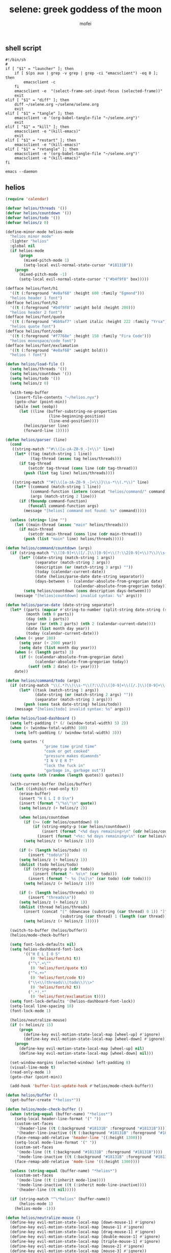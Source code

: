 #+title: selene: greek goddess of the moon
#+author: mofei
** shell script
#+begin_src shell :tangle ~/selene.sh :tangle-mode (identity #o755)
#!/bin/sh
#
if [ "$1" = "launcher" ]; then
    if [ $(ps aux | grep -v grep | grep -ci "emacsclient") -eq 0 ]; then
        emacsclient -c
    fi
    emacsclient -e  "(select-frame-set-input-focus (selected-frame))"
    exit
elif [ "$1" = "diff" ]; then
    diff ~/selene.org ~/selene/selene.org
    exit
elif [ "$1" = "tangle" ]; then
    emacsclient -e '(org-babel-tangle-file "~/selene.org")'
    exit
elif [ "$1" = "kill" ]; then
    emacsclient -e "(kill-emacs)"
    exit
elif [ "$1" = "restart" ]; then
    emacsclient -e "(kill-emacs)"
elif [ "$1" = "retangle" ]; then
    emacsclient -e '(org-babel-tangle-file "~/selene.org")'
    emacsclient -e "(kill-emacs)"
fi

emacs --daemon
#+end_src

** helios
#+begin_src emacs-lisp :tangle ~/helios.el
(require 'calendar)

(defvar helios/threads '())
(defvar helios/countdown '())
(defvar helios/todo '())
(defvar helios/z 0)

(define-minor-mode helios-mode
  "helios minor mode"
  :lighter "helios"
  :global nil
  (if helios-mode
      (progn
        (mixed-pitch-mode 1)
        (setq-local evil-normal-state-cursor "#18131B"))
    (progn
      (mixed-pitch-mode -1)
      (setq-local evil-normal-state-cursor '("#b4f9f8" box)))))

(defface helios/font/h1
  '((t (:foreground "#e0af68" :height 600 :family "Egmond")))
  "helios header 1 font")
(defface helios/font/h2
  '((t (:foreground "#b4f9f8" :weight bold :height 200)))
  "helios header 2 font")
(defface helios/font/quote
  '((t (:foreground "#bb9af7" :slant italic :height 222 :family "Yrsa")))
  "helios quote font")
(defface helios/font/code
  '((t (:foreground "#f7768e" :height 150 :family "Fira Code")))
  "helios monospace/code font")
(defface helios/font/exclamation
  '((t (:foreground "#e0af68" :weight bold)))
  "helios ! font")

(defun helios/load-file ()
  (setq helios/threads '())
  (setq helios/countdown '())
  (setq helios/todo '())
  (setq helios/z 0)

  (with-temp-buffer
    (insert-file-contents "~/helios.nyx")
    (goto-char (point-min))
    (while (not (eobp))
      (let ((line (buffer-substring-no-properties
                   (line-beginning-position)
                   (line-end-position))))
        (helios/parser line)
        (forward-line 1)))))

(defun helios/parser (line)
  (cond
   ((string-match "^#\\([a-zA-Z0-9_-]+\\)" line)
    (let* ((tag (match-string 1 line))
           (tag-thread (assoc tag helios/threads)))
      (if tag-thread
          (setcdr tag-thread (cons line (cdr tag-thread)))
        (push (list tag line) helios/threads))))

   ((string-match "^#{\\([a-zA-Z0-9_-]+\\)}\\s-*\\(.*\\)" line)
    (let* ((command (match-string 1 line))
           (command-function (intern (concat "helios/command/" command)))
           (args (match-string 2 line)))
      (if (fboundp command-function)
          (funcall command-function args)
        (message "[helios] command not found: %s" command)))))

  (unless (string= line "")
    (let ((main-thread (assoc "main" helios/threads)))
      (if main-thread
          (setcdr main-thread (cons line (cdr main-thread)))
        (push (list "main" line) helios/threads)))))

(defun helios/command/countdown (args)
  (if (string-match "\\([0-9]+\\([/.]\\)[0-9]+\\(?:\\2[0-9]+\\)?\\)\\s-*\\(?:\\[\\(.*?\\)\\]\\)?\\s-*$" args)
      (let* ((date-string (match-string 1 args))
             (separator (match-string 2 args))
             (description (or (match-string 3 args) ""))
             (today (calendar-current-date))
             (date (helios/parse-date date-string separator))
             (days-between (- (calendar-absolute-from-gregorian date)
                              (calendar-absolute-from-gregorian today))))
        (setq helios/countdown (cons description days-between)))
    (message "[helios|countdown] invalid syntax: %s" args)))

(defun helios/parse-date (date-string separator)
  (let* ((parts (mapcar #'string-to-number (split-string date-string (regexp-quote separator))))
         (month (nth 0 parts))
         (day (nth 1 parts))
         (year (or (nth 2 parts) (nth 2 (calendar-current-date))))
         (date (list month day year))
         (today (calendar-current-date)))
    (when (< year 100)
      (setq year (+ 2000 year))
      (setq date (list month day year)))
    (when (< (length parts) 3)
      (if (< (calendar-absolute-from-gregorian date)
             (calendar-absolute-from-gregorian today))
          (setf (nth 2 date) (1+ year))))
    date))

(defun helios/command/todo (args)
  (if (string-match "\\(.*?\\)\\s-*\\(?:\\[\\([0-9]+\\([/.]\\)[0-9]+\\(?:\\3[0-9]+\\)?\\)\\]\\)?\\s-*$" args)
      (let* ((task (match-string 1 args))
             (date-string (or (match-string 2 args) ""))
             (separator (match-string 3 args)))
        (push (cons task date-string) helios/todo))
    (message "[helios|todo] invalid syntax: %s" args)))

(defun helios/load-dashboard ()
  (setq left-padding (* (/ (window-total-width) 5) 2))
  (when (< (window-total-width) 100)
    (setq left-padding (/ (window-total-width) 3)))

  (setq quotes '(
                 "prime time grind time"
                 "cook or get cooked"
                 "pressure makes diamonds"
                 "I N V E R T"
                 "lock the fuck in"
                 "garbage in, garbage out"))
  (setq quote (nth (random (length quotes)) quotes))

  (with-current-buffer (helios/buffer)
    (let ((inhibit-read-only t))
      (erase-buffer)
      (insert "H E L I O S\n")
      (insert (format "\"%s\"\n" quote))
      (setq helios/z (+ helios/z 2))

      (when helios/countdown
        (if (>= (cdr helios/countdown) 0)
            (if (string-empty-p (car helios/countdown))
                (insert (format "<%d days remaining>\n" (cdr helios/countdown)))
              (insert (format "<%s: %d days remaining>\n" (car helios/countdown) (cdr helios/countdown)))))
        (setq helios/z (+ helios/z 1)))

      (if (> (length helios/todo) 0)
          (insert "todo\n"))
      (setq helios/z (+ helios/z 1))
      (dolist (todo helios/todo)
        (if (string-empty-p (cdr todo))
            (insert (format "- %s\n" (car todo)))
          (insert (format "- %s [%s]\n" (car todo) (cdr todo))))
        (setq helios/z (+ helios/z 1)))

      (if (> (length helios/threads) 0)
          (insert "threads\n"))
      (setq helios/z (+ helios/z 1))
      (dolist (thread helios/threads)
        (insert (concat "[" (downcase (substring (car thread) 0 1)) "]"
                        (substring (car thread) 1 (length (car thread))) "\n"))
        (setq helios/z (+ helios/z 1)))))

  (switch-to-buffer (helios/buffer))
  (helios/mode-check-buffer)

  (setq font-lock-defaults nil)
  (setq helios-dashboard-font-lock
        '(("H E L I O S"
           (0 'helios/font/h1 t))
          ("^\".+\""
           (0 'helios/font/quote t))
          ("^<.+>"
           (0 'helios/font/code t))
          ("\\<\\(threads\\|todo\\)\\>"
           (0 'helios/font/h2 t))
          (".*!.*"
           (0 'helios/font/exclamation t))))
  (setq font-lock-defaults '(helios-dashboard-font-lock))
  (setq-local line-spacing 18)
  (font-lock-mode 1)

  (helios/neutralize-mouse)
  (if (< helios/z 15)
      (progn
        (define-key evil-motion-state-local-map [wheel-up] #'ignore)
        (define-key evil-motion-state-local-map [wheel-down] #'ignore))
    (progn
      (define-key evil-motion-state-local-map [wheel-up] nil)
      (define-key evil-motion-state-local-map [wheel-down] nil)))

  (set-window-margins (selected-window) left-padding 8)
  (visual-line-mode t)
  (read-only-mode 1)
  (goto-char (point-min))

  (add-hook 'buffer-list-update-hook #'helios/mode-check-buffer))

(defun helios/buffer ()
  (get-buffer-create "*helios*"))

(defun helios/mode-check-buffer ()
  (when (string-equal (buffer-name) "*helios*")
    (setq-local header-line-format '(" "))
    (custom-set-faces
     '(header-line ((t (:background "#18131B" :foreground "#18131B"))))
     '(header-line-inactive ((t (:background "#18131B" :foreground "#18131B")))))
    (face-remap-add-relative 'header-line '((:height 1300)))
    (setq-local mode-line-format '(" "))
    (custom-set-faces
     '(mode-line ((t (:background "#18131B" :foreground "#18131B"))))
     '(mode-line-inactive ((t (:background "#18131B" :foreground "#18131B")))))
    (face-remap-add-relative 'mode-line '((:height 1300))))

  (unless (string-equal (buffer-name) "*helios*")
    (custom-set-faces
     '(mode-line ((t (:inherit mode-line))))
     '(mode-line-inactive ((t (:inherit mode-line-inactive))))
     '(header-line ((t nil)))))

  (if (string-match "^\*helios" (buffer-name))
      (helios-mode 1)
    (helios-mode -1)))

(defun helios/neutralize-mouse ()
  (define-key evil-motion-state-local-map [down-mouse-1] #'ignore)
  (define-key evil-motion-state-local-map [mouse-1] #'ignore)
  (define-key evil-motion-state-local-map [drag-mouse-1] #'ignore)
  (define-key evil-motion-state-local-map [double-mouse-1] #'ignore)
  (define-key evil-motion-state-local-map [triple-mouse-1] #'ignore)
  (define-key evil-motion-state-local-map [mouse-2] #'ignore)
  (define-key evil-motion-state-local-map [mouse-3] #'ignore))

(defun helios/generate-threadbinds ()
  (dolist (thread helios/threads)
    (let* ((name (car thread))
           (key (downcase (substring name 0 1))))
      (evil-local-set-key 'normal (kbd key)
                          `(lambda ()
                             (interactive)
                             (helios/spawn-thread ',thread))))))

(defun helios/spawn-thread (thread)
  (let* ((name (car thread))
         (contents (cdr thread))
         (buffer-name (format "*helios/%s*" name)))
    (with-current-buffer (get-buffer-create buffer-name)
      (let ((inhibit-read-only t))
        (erase-buffer)
        (insert "\n")
        (dolist (line contents)
          (insert line)
          (insert "\n\n"))

        (switch-to-buffer (current-buffer))
        (read-only-mode t)
        (visual-line-mode t)
        (mixed-pitch-mode 1)
        (setq-local line-spacing 8)
        (set-window-margins (selected-window) 4 4)
        (evil-local-set-key 'normal (kbd "q") 'helios)))))

(defun helios ()
  (interactive)
  (helios/load-file)
  (helios/load-dashboard)
  (helios/generate-threadbinds))

(provide 'helios)
#+end_src

** init.el
#+begin_src emacs-lisp :tangle ~/.config/doom/init.el :mkdirp yes
;; -*- lexical-binding: t; -*-
(doom! :input

       :completion company ivy vertico

       :ui doom doom-dashboard (emoji +unicode) hl-todo modeline ophints
           (popup +defaults) (vc-gutter +pretty) vi-tilde-fringe workspaces zen

       :editor (evil +everywhere) file-templates fold snippets word-wrap

       :emacs dired electric undo vc

       :term eshell shell term vterm

       :checkers syntax

       :tools biblio debugger docker ein (eval +overlay) lookup lsp
              magit make pdf rgb tmux tree-sitter upload

       :os (:if IS-MAC macos) tty

       :lang (cc +lsp) common-lisp data emacs-lisp json javascript julia latex
             markdown ocaml org python (ruby +rails) (rust +lsp) sh web yaml

       :email

       :app calendar

       :config (default +bindings +smartparens))
#+end_src

** packages.el
#+begin_src emacs-lisp :tangle ~/.config/doom/packages.el
;; -*- no-byte-compile: t; -*-
(package! rainbow-mode)
(package! mixed-pitch)
(package! devdocs)
(package! olivetti)
#+end_src

** config.el
*** general settings
#+begin_src emacs-lisp :tangle ~/.config/doom/config.el
;; -*- lexical-binding: t; -*-
(setq doom-theme 'nyx
      doom-font (font-spec :family "Fira Code" :size 13 :height 1.0)
      doom-variable-pitch-font (font-spec :family "Palatino" :height 1.4)

      fancy-splash-image "~/selene.png"
      confirm-kill-emacs nil
      display-line-numbers-type 'relative

      comfy-modes '(org-mode devdocs-mode))

(setq-default indent-tabs-mode nil
              tab-width 4
              tab-stop-list ()
              indent-line-function 'insert-tab

              python-indent-guess-indent-offset nil
              python-indent-offset 4)

(push '(fullscreen . maximized) default-frame-alist)

;; helios
(load-file "~/helios.el")
(require 'helios)
#+end_src

mac specific settings
#+begin_src emacs-lisp :tangle ~/.config/doom/config.el
(when (equal system-type 'darwin)
  ; make command [⌘] => meta & option [⌥] => super
  (setq mac-command-modifier 'meta)
  (setq mac-option-modifier 'super))
#+end_src

fix focus when starting emacsclient
https://korewanetadesu.com/emacs-on-os-x.html
#+begin_src emacs-lisp :tangle ~/.config/doom/config.el
(when (featurep 'ns)
  (defun ns-raise-emacs ()
    "Raise Emacs."
    (ns-do-applescript "tell application \"Emacs\" to activate"))

  (defun ns-raise-emacs-with-frame (frame)
    "Raise Emacs and select the provided frame."
    (with-selected-frame frame
      (when (display-graphic-p)
        (ns-raise-emacs))))

  (add-hook 'after-make-frame-functions 'ns-raise-emacs-with-frame)

  (when (display-graphic-p)
    (ns-raise-emacs)))
#+end_src

popup rules
#+begin_src emacs-lisp :tangle ~/.config/doom/config.el
(set-popup-rules!
  '(("^\\*doom:vterm" :side bottom :size 0.32)))
#+end_src

*** keymaps
misc.
#+begin_src emacs-lisp :tangle ~/.config/doom/config.el
(map! :leader
      ; selene keyspace
      "s s" #'(lambda () (interactive) (find-file "~/selene.org"))
      "s h" #'(lambda () (interactive) (find-file "~/helios.nyx"))
      "s o" #'olivetti-mode

      "v" #'+vterm/toggle
      "d" #'devdocs-lookup

      "r c" #'(lambda () (interactive) (selene/run-clang (buffer-file-name)))
      "r p" #'(lambda () (interactive) (selene/run-python (buffer-file-name)))

      "! l" #'flycheck-list-errors
      "! n" #'flycheck-next-error
      "! p" #'flycheck-previous-error

      "@" #'helios)
#+end_src

evil
#+begin_src emacs-lisp :tangle ~/.config/doom/config.el
(define-key evil-motion-state-map (kbd "C-`") 'evil-emacs-state)
(define-key evil-emacs-state-map (kbd "C-`") 'evil-exit-emacs-state)
#+end_src

disable control-scroll zooming in accidentally
#+begin_src emacs-lisp :tangle ~/.config/doom/config.el
(define-key global-map (kbd "<C-wheel-up>") #'ignore)
(define-key global-map (kbd "<C-wheel-down>") #'ignore)
#+end_src

*** functions
change hook
#+begin_src emacs-lisp :tangle ~/.config/doom/config.el
(defun selene/on-buffer-list-change ()
  ; ignore helios buffers
  (unless (string-match "^\*helios" (buffer-name))
    ; comfy line height for comfy serif font
    (when (member major-mode comfy-modes)
      (mixed-pitch-mode 1)
      (setq-local line-spacing 6))
    (when (not (member major-mode comfy-modes))
      (mixed-pitch-mode -1)
      (setq-local line-spacing 6)))

  ; check if .nyx file
  (when (buffer-file-name)
    (when (string= (file-name-extension (buffer-file-name)) "nyx")
      (mixed-pitch-mode 1)
      (setq-local line-spacing 6)
      (visual-line-mode t)
      (set-window-margins (selected-window) 4 4)))

  ; hide cursor on splash dash
  (when (eq major-mode '+doom-dashboard-mode)
    (internal-show-cursor (selected-window) nil))
  (when (not (eq major-mode '+doom-dashboard-mode))
    (internal-show-cursor (selected-window) t)))
#+end_src

run programs in vterm
#+begin_src emacs-lisp :tangle ~/.config/doom/config.el
(defun selene/run-clang (file-name)
  (interactive)
  (vterm)
  (set-buffer "*vterm*")
  (term-send-raw-string (concat "clang++ -std=c++11 \"" file-name "\" && ./a.out\n")))

(defun selene/run-python (file-name)
  (interactive)
  (vterm)
  (set-buffer "*vterm*")
  (term-send-raw-string (concat "python3 \"" file-name "\"\n")))
#+end_src

*** hooks
on buffer list change
#+begin_src emacs-lisp :tangle ~/.config/doom/config.el
(add-hook 'buffer-list-update-hook 'selene/on-buffer-list-change)
#+end_src

2 space tab in lisp modes
#+begin_src emacs-lisp :tangle ~/.config/doom/config.el
(add-hook 'lisp-mode-hook (lambda () (setq-local tab-width 2)))
(add-hook 'emacs-lisp-mode-hook (lambda () (setq-local tab-width 2)))
#+end_src

fix issue of small variable-pitch text after new client frame
#+begin_src emacs-lisp :tangle ~/.config/doom/config.el
(add-hook 'server-after-make-frame-hook
  (lambda ()
    (setq-local mixed-pitch-set-height t)
    (set-face-attribute 'variable-pitch nil :height 1.4)))
#+end_src

doom dashboard
#+begin_src emacs-lisp :tangle ~/.config/doom/config.el
(remove-hook '+doom-dashboard-functions #'doom-dashboard-widget-shortmenu)
(remove-hook '+doom-dashboard-functions #'doom-dashboard-widget-loaded)
(remove-hook '+doom-dashboard-functions #'doom-dashboard-widget-footer)

(add-hook! '+doom-dashboard-functions :append
  (insert (+doom-dashboard--center +doom-dashboard--width "< w e l c o m e ,   m o f e i >") "\n\n\n\n\n\n\n\n\n\n\n\n\n\n\n\n\n\n\n\n\n\n\n\n"))
#+end_src

misc.
#+begin_src emacs-lisp :tangle ~/.config/doom/config.el
(remove-hook 'doom-first-input-hook #'evil-snipe-mode) ; evil s functionality
#+end_src

*** org
#+begin_src emacs-lisp :tangle ~/.config/doom/config.el
(setq org-directory "~/org/")
(setq org-log-done 'time)
#+end_src

make org pretty
#+begin_src emacs-lisp :tangle ~/.config/doom/config.el
(setq org-hide-emphasis-markers t)

(font-lock-add-keywords 'org-mode
  '(("^ *\\([-]\\) "
    (0 (prog1 () (compose-region (match-beginning 1) (match-end 1) "•"))))))
#+end_src

mixed-pitch for org
#+begin_src emacs-lisp :tangle ~/.config/doom/config.el
(use-package! mixed-pitch
  :hook (org-mode . mixed-pitch-mode)
  :config
    (setq mixed-pitch-set-height t)
    (set-face-attribute 'variable-pitch nil :height 1.4))
#+end_src

org-capture
#+begin_src emacs-lisp :tangle ~/.config/doom/config.el
(setq org-default-notes-file (concat org-directory "/capture.org"))
(map! :leader "x" #'org-capture)
#+end_src

** nyx colorscheme
#+begin_src emacs-lisp :tangle ~/.config/doom/themes/nyx-theme.el :mkdirp yes
(require 'doom-themes)

(defgroup nyx-theme nil
  "Options for doom-themes"
  :group 'doom-themes)

(def-doom-theme nyx
  "A dark theme inspired by the moon"

  ;; name        default   256       16
  ((bg         '("#18131A" nil       nil            ))
   (bg-alt     '("#18131A" nil       nil            ))
   (base0      '("#261e29" "#261e29" "black"        ))
   (base1      '("#2f2633" "#2f2633" "brightblack"  ))
   (base2      '("#5e4b66" "#5e4b66" "brightblack"  ))
   (base3      '("#745f7d" "#745f7d" "brightblack"  ))
   (base4      '("#8b7694" "#8b7694" "brightblack"  ))
   (base5      '("#9483a8" "#9483a8" "brightblack"  ))
   (base6      '("#ae9fc9" "#ae9fc9" "brightblack"  ))
   (base7      '("#b0bae3" "#b0bae3" "brightblack"  ))
   (base8      '("#c0caf5" "#c0caf5" "white"        ))
   (fg         '("#a9b1d6" "#a9b1d6" "white"        ))
   (fg-alt     '("#c0caf5" "#c0caf5" "brightwhite"  ))

   (grey       '("#8189af" "#8189af" "brightblack"  ))
   (red        '("#f7768e" "#f7768e" "red"          ))
   (orange     '("#ff9e64" "#ff9e64" "brightred"    ))
   (green      '("#73daca" "#73daca" "green"        ))
   (teal       '("#2ac3de" "#2ac3de" "brightgreen"  ))
   (yellow     '("#e0af68" "#e0af68" "yellow"       ))
   (blue       '("#7aa2f7" "#7aa2f7" "brightblue"   ))
   (dark-blue  '("#565f89" "#565f89" "blue"         ))
   (magenta    '("#bb9af7" "#bb9af7" "magenta"      ))
   (violet     '("#9aa5ce" "#9aa5ce" "brightmagenta"))
   (cyan       '("#b4f9f8" "#b4f9f8" "brightcyan"   ))
   (dark-cyan  '("#7dcfff" "#7dcfff" "cyan"         ))

   (highlight      cyan)
   (vertical-bar   base2)
   (selection      dark-blue)
   (builtin        magenta)
   (comments       base4)
   (doc-comments   (doom-lighten comments 0.2))
   (constants      violet)
   (functions      green)
   (keywords       blue)
   (methods        cyan)
   (operators      blue)
   (type           red)
   (strings        yellow)
   (variables      magenta)
   (numbers        magenta)
   (region         (doom-darken magenta 0.8))
   (error          red)
   (warning        yellow)
   (success        green)
   (vc-modified    orange)
   (vc-added       green)
   (vc-deleted     red)

   (modeline-fg     nil)
   (modeline-fg-alt (doom-blend violet base4 0.2))

   (modeline-bg (doom-darken bg-alt 0.2))
   (modeline-bg-l base2)
   (modeline-bg-inactive (doom-darken bg 0.1))
   (modeline-bg-inactive-l `(,(doom-darken (car bg-alt) 0.05) ,@(cdr base1))))

  ((font-lock-comment-face
    :foreground comments
    :weight 'regular)
   (font-lock-doc-face
    :inherit 'font-lock-comment-face
    :foreground doc-comments
    :weight 'regular)

   ((line-number &override) :foreground base4)
   ((line-number-current-line &override) :foreground cyan)

   (doom-modeline-bar :background highlight)
   (doom-modeline-project-dir :foreground violet :weight 'bold)
   (doom-modeline-buffer-file :weight 'regular)

   (mode-line :background modeline-bg :foreground modeline-fg)
   (mode-line-inactive :background modeline-bg-inactive :foreground modeline-fg-alt)
   (mode-line-emphasis :foreground highlight)

   (magit-blame-heading :foreground orange :background bg-alt)
   (magit-diff-removed :foreground (doom-darken red 0.2) :background (doom-blend red bg 0.1))
   (magit-diff-removed-highlight :foreground red :background (doom-blend red bg 0.2) :bold bold)

   (evil-ex-lazy-highlight :background base2)

   (css-proprietary-property :foreground orange)
   (css-property             :foreground green)
   (css-selector             :foreground blue)

   (markdown-markup-face     :foreground base5)
   (markdown-header-face     :inherit 'bold :foreground red)
   (markdown-code-face       :background base1)
   (mmm-default-submode-face :background base1)

   (org-block            :background (doom-darken bg-alt 0.2))
   (org-level-1          :foreground base8 :weight 'bold :height 1.25)
   (org-level-2          :foreground base7 :weight 'bold :height 1.1)
   (org-level-3          :foreground base6 :bold bold :height 1.0)
   (org-level-4          :foreground base5 :bold bold :height 1.0)
   (org-ellipsis         :underline nil :background bg-alt     :foreground grey)
   (org-quote            :background base1)
   (org-checkbox-statistics-done :foreground base2 :weight 'normal)
   (org-done nil)
   (org-done :foreground green :weight 'normal)
   (org-headline-done :foreground base3 :weight 'normal :strike-through t)
   (org-date :foreground orange)
   (org-code :foreground dark-blue)
   (org-special-keyword :foreground base8 :underline t)
   (org-document-title :foreground base8 :weight 'bold :height 1.5)
   (org-document-info-keyword :foreground base4 :height 0.75)
   (org-block-begin-line :foreground base4 :height 0.8)
   (org-meta-line :foreground base4 :height 0.65)
   (org-list-dt :foreground magenta)

   (org-todo-keyword-faces
    '(("TODO" :foreground base6 :weight normal :underline t)
      ("WAITING" :foreground magenta :weight normal :underline t)
      ("INPROGRESS" :foreground blue :weight normal :underline t)
      ("DONE" :foreground green :weight normal :underline t)
      ("CANCELLED" :foreground red :weight normal :underline t)))

   (org-priority-faces '((65 :foreground orange)
                         (66 :foreground yellow)
                         (67 :foreground cyan)))

   (helm-candidate-number :background blue :foreground bg)

   (web-mode-current-element-highlight-face :background dark-blue :foreground bg)

   (wgrep-face :background base1)

   (ediff-current-diff-A        :foreground red   :background (doom-lighten red 0.8))
   (ediff-current-diff-B        :foreground green :background (doom-lighten green 0.8))
   (ediff-current-diff-C        :foreground blue  :background (doom-lighten blue 0.8))
   (ediff-current-diff-Ancestor :foreground teal  :background (doom-lighten teal 0.8))

   (tooltip :background base1 :foreground fg)

   (ivy-posframe :background base0)

   (lsp-ui-doc-background      :background base0)
   (lsp-face-highlight-read    :background (doom-blend red bg 0.3))
   (lsp-face-highlight-textual :inherit 'lsp-face-highlight-read)
   (lsp-face-highlight-write   :inherit 'lsp-face-highlight-read)
 ))
#+end_src
